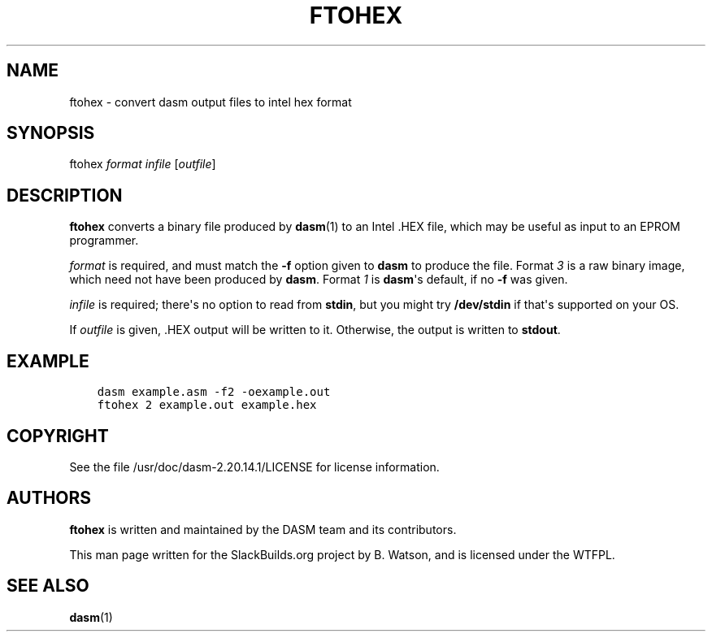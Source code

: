 .\" Man page generated from reStructuredText.
.
.
.nr rst2man-indent-level 0
.
.de1 rstReportMargin
\\$1 \\n[an-margin]
level \\n[rst2man-indent-level]
level margin: \\n[rst2man-indent\\n[rst2man-indent-level]]
-
\\n[rst2man-indent0]
\\n[rst2man-indent1]
\\n[rst2man-indent2]
..
.de1 INDENT
.\" .rstReportMargin pre:
. RS \\$1
. nr rst2man-indent\\n[rst2man-indent-level] \\n[an-margin]
. nr rst2man-indent-level +1
.\" .rstReportMargin post:
..
.de UNINDENT
. RE
.\" indent \\n[an-margin]
.\" old: \\n[rst2man-indent\\n[rst2man-indent-level]]
.nr rst2man-indent-level -1
.\" new: \\n[rst2man-indent\\n[rst2man-indent-level]]
.in \\n[rst2man-indent\\n[rst2man-indent-level]]u
..
.TH "FTOHEX" 1 "2022-09-29" "2.20.14.1" "SlackBuilds.org"
.SH NAME
ftohex \- convert dasm output files to intel hex format
.\" RST source for ftohex(1) man page. Convert with:
.
.\" rst2man.py ftohex.rst > ftohex.1
.
.\" rst2man.py comes from the SBo development/docutils package.
.
.SH SYNOPSIS
.sp
ftohex \fIformat\fP \fIinfile\fP [\fIoutfile\fP]
.SH DESCRIPTION
.sp
\fBftohex\fP converts a binary file produced by \fBdasm\fP(1) to an Intel
\&.HEX file, which may be useful as input to an EPROM programmer.
.sp
\fIformat\fP is required, and must match the \fB\-f\fP option given to
\fBdasm\fP to produce the file. Format \fI3\fP is a raw binary image, which
need not have been produced by \fBdasm\fP\&. Format \fI1\fP is \fBdasm\fP\(aqs default,
if no \fB\-f\fP was given.
.sp
\fIinfile\fP is required; there\(aqs no option to read from \fBstdin\fP, but you
might try \fB/dev/stdin\fP if that\(aqs supported on your OS.
.sp
If \fIoutfile\fP is given, .HEX output will be written to it. Otherwise, the output
is written to \fBstdout\fP\&.
.SH EXAMPLE
.INDENT 0.0
.INDENT 3.5
.sp
.nf
.ft C
dasm example.asm \-f2 \-oexample.out
ftohex 2 example.out example.hex
.ft P
.fi
.UNINDENT
.UNINDENT
.SH COPYRIGHT
.sp
See the file /usr/doc/dasm\-2.20.14.1/LICENSE for license information.
.SH AUTHORS
.sp
\fBftohex\fP is written and maintained by the DASM team and its contributors.
.sp
This man page written for the SlackBuilds.org project
by B. Watson, and is licensed under the WTFPL.
.SH SEE ALSO
.sp
\fBdasm\fP(1)
.\" Generated by docutils manpage writer.
.
